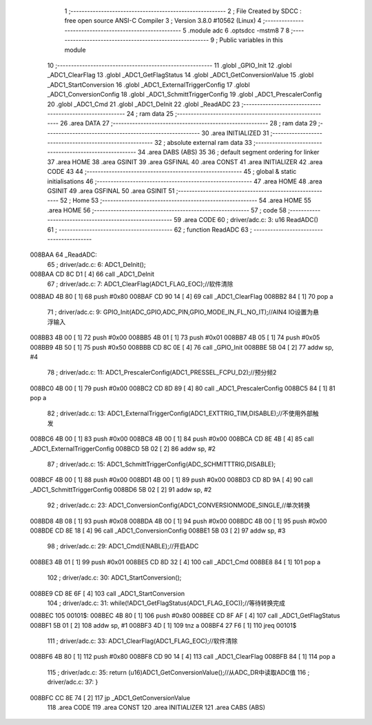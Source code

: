                                       1 ;--------------------------------------------------------
                                      2 ; File Created by SDCC : free open source ANSI-C Compiler
                                      3 ; Version 3.8.0 #10562 (Linux)
                                      4 ;--------------------------------------------------------
                                      5 	.module adc
                                      6 	.optsdcc -mstm8
                                      7 	
                                      8 ;--------------------------------------------------------
                                      9 ; Public variables in this module
                                     10 ;--------------------------------------------------------
                                     11 	.globl _GPIO_Init
                                     12 	.globl _ADC1_ClearFlag
                                     13 	.globl _ADC1_GetFlagStatus
                                     14 	.globl _ADC1_GetConversionValue
                                     15 	.globl _ADC1_StartConversion
                                     16 	.globl _ADC1_ExternalTriggerConfig
                                     17 	.globl _ADC1_ConversionConfig
                                     18 	.globl _ADC1_SchmittTriggerConfig
                                     19 	.globl _ADC1_PrescalerConfig
                                     20 	.globl _ADC1_Cmd
                                     21 	.globl _ADC1_DeInit
                                     22 	.globl _ReadADC
                                     23 ;--------------------------------------------------------
                                     24 ; ram data
                                     25 ;--------------------------------------------------------
                                     26 	.area DATA
                                     27 ;--------------------------------------------------------
                                     28 ; ram data
                                     29 ;--------------------------------------------------------
                                     30 	.area INITIALIZED
                                     31 ;--------------------------------------------------------
                                     32 ; absolute external ram data
                                     33 ;--------------------------------------------------------
                                     34 	.area DABS (ABS)
                                     35 
                                     36 ; default segment ordering for linker
                                     37 	.area HOME
                                     38 	.area GSINIT
                                     39 	.area GSFINAL
                                     40 	.area CONST
                                     41 	.area INITIALIZER
                                     42 	.area CODE
                                     43 
                                     44 ;--------------------------------------------------------
                                     45 ; global & static initialisations
                                     46 ;--------------------------------------------------------
                                     47 	.area HOME
                                     48 	.area GSINIT
                                     49 	.area GSFINAL
                                     50 	.area GSINIT
                                     51 ;--------------------------------------------------------
                                     52 ; Home
                                     53 ;--------------------------------------------------------
                                     54 	.area HOME
                                     55 	.area HOME
                                     56 ;--------------------------------------------------------
                                     57 ; code
                                     58 ;--------------------------------------------------------
                                     59 	.area CODE
                                     60 ;	driver/adc.c: 3: u16 ReadADC()
                                     61 ;	-----------------------------------------
                                     62 ;	 function ReadADC
                                     63 ;	-----------------------------------------
      008BAA                         64 _ReadADC:
                                     65 ;	driver/adc.c: 6: ADC1_DeInit();
      008BAA CD 8C D1         [ 4]   66 	call	_ADC1_DeInit
                                     67 ;	driver/adc.c: 7: ADC1_ClearFlag(ADC1_FLAG_EOC);//软件清除
      008BAD 4B 80            [ 1]   68 	push	#0x80
      008BAF CD 90 14         [ 4]   69 	call	_ADC1_ClearFlag
      008BB2 84               [ 1]   70 	pop	a
                                     71 ;	driver/adc.c: 9: GPIO_Init(ADC_GPIO,ADC_PIN,GPIO_MODE_IN_FL_NO_IT);//AIN4 IO设置为悬浮输入
      008BB3 4B 00            [ 1]   72 	push	#0x00
      008BB5 4B 01            [ 1]   73 	push	#0x01
      008BB7 4B 05            [ 1]   74 	push	#0x05
      008BB9 4B 50            [ 1]   75 	push	#0x50
      008BBB CD 8C 0E         [ 4]   76 	call	_GPIO_Init
      008BBE 5B 04            [ 2]   77 	addw	sp, #4
                                     78 ;	driver/adc.c: 11: ADC1_PrescalerConfig(ADC1_PRESSEL_FCPU_D2);//预分频2
      008BC0 4B 00            [ 1]   79 	push	#0x00
      008BC2 CD 8D 89         [ 4]   80 	call	_ADC1_PrescalerConfig
      008BC5 84               [ 1]   81 	pop	a
                                     82 ;	driver/adc.c: 13: ADC1_ExternalTriggerConfig(ADC1_EXTTRIG_TIM,DISABLE);//不使用外部触发
      008BC6 4B 00            [ 1]   83 	push	#0x00
      008BC8 4B 00            [ 1]   84 	push	#0x00
      008BCA CD 8E 4B         [ 4]   85 	call	_ADC1_ExternalTriggerConfig
      008BCD 5B 02            [ 2]   86 	addw	sp, #2
                                     87 ;	driver/adc.c: 15: ADC1_SchmittTriggerConfig(ADC_SCHMITTTRIG,DISABLE);
      008BCF 4B 00            [ 1]   88 	push	#0x00
      008BD1 4B 00            [ 1]   89 	push	#0x00
      008BD3 CD 8D 9A         [ 4]   90 	call	_ADC1_SchmittTriggerConfig
      008BD6 5B 02            [ 2]   91 	addw	sp, #2
                                     92 ;	driver/adc.c: 23: ADC1_ConversionConfig(ADC1_CONVERSIONMODE_SINGLE,//单次转换
      008BD8 4B 08            [ 1]   93 	push	#0x08
      008BDA 4B 00            [ 1]   94 	push	#0x00
      008BDC 4B 00            [ 1]   95 	push	#0x00
      008BDE CD 8E 18         [ 4]   96 	call	_ADC1_ConversionConfig
      008BE1 5B 03            [ 2]   97 	addw	sp, #3
                                     98 ;	driver/adc.c: 29: ADC1_Cmd(ENABLE);//开启ADC
      008BE3 4B 01            [ 1]   99 	push	#0x01
      008BE5 CD 8D 32         [ 4]  100 	call	_ADC1_Cmd
      008BE8 84               [ 1]  101 	pop	a
                                    102 ;	driver/adc.c: 30: ADC1_StartConversion();
      008BE9 CD 8E 6F         [ 4]  103 	call	_ADC1_StartConversion
                                    104 ;	driver/adc.c: 31: while(!ADC1_GetFlagStatus(ADC1_FLAG_EOC));//等待转换完成
      008BEC                        105 00101$:
      008BEC 4B 80            [ 1]  106 	push	#0x80
      008BEE CD 8F AF         [ 4]  107 	call	_ADC1_GetFlagStatus
      008BF1 5B 01            [ 2]  108 	addw	sp, #1
      008BF3 4D               [ 1]  109 	tnz	a
      008BF4 27 F6            [ 1]  110 	jreq	00101$
                                    111 ;	driver/adc.c: 33: ADC1_ClearFlag(ADC1_FLAG_EOC);//软件清除
      008BF6 4B 80            [ 1]  112 	push	#0x80
      008BF8 CD 90 14         [ 4]  113 	call	_ADC1_ClearFlag
      008BFB 84               [ 1]  114 	pop	a
                                    115 ;	driver/adc.c: 35: return (u16)ADC1_GetConversionValue();//从ADC_DR中读取ADC值
                                    116 ;	driver/adc.c: 37: }
      008BFC CC 8E 74         [ 2]  117 	jp	_ADC1_GetConversionValue
                                    118 	.area CODE
                                    119 	.area CONST
                                    120 	.area INITIALIZER
                                    121 	.area CABS (ABS)
